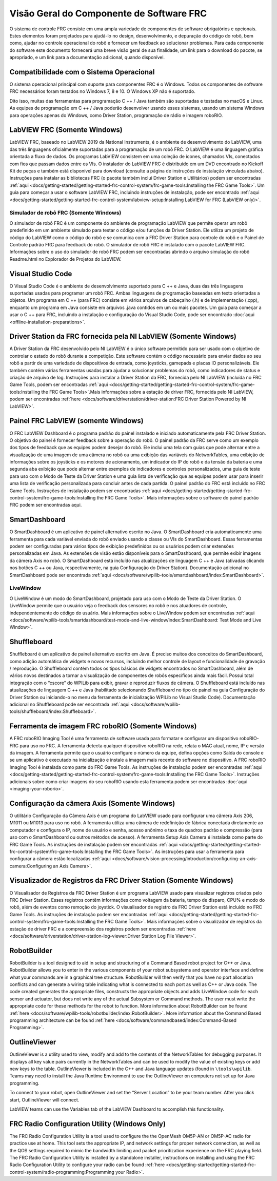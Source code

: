 Visão Geral do Componente de Software FRC
=========================================

O sistema de controle FRC consiste em uma ampla variedade de componentes de software obrigatórios e opcionais. Estes elementos foram projetados para ajudá-lo no design, desenvolvimento, e depuração do código do robô, bem como, ajudar no controle operacional do robô e fornecer um feedback ao solucionar problemas. Para cada componente do software este documento fornecerá uma breve visão geral de sua finalidade, um link para o download do pacote, se apropriado, e um link para a documentação adicional, quando disponível.

Compatibilidade com o Sistema Operacional
-----------------------------------------

O sistema operacional principal com suporte para componentes FRC é o Windows. Todos os componentes de software FRC necessários foram testados no Windows 7, 8 e 10. O Windows XP não é suportado.

Dito isso, muitas das ferramentas para programação C ++ / Java também são suportadas e testadas no macOS e Linux. As equipes de programação em C ++ / Java poderão desenvolver usando esses sistemas, usando um sistema Windows para operações apenas do Windows, como Driver Station, programação de rádio e imagem roboRIO.

LabVIEW FRC (Somente Windows)
-----------------------------

.. image:: images/control-system-software/labview-frc.png

LabVIEW FRC, baseado no LabVIEW 2019 da National Instruments, é o ambiente de desenvolvimento do LabVIEW, uma das três linguagens oficialmente suportadas para a programação de um robô FRC. O LabVIEW é uma linguagem gráfica orientada a fluxo de dados. Os programas LabVIEW consistem em uma coleção de ícones, chamados VIs, conectados com fios que passam dados entre os VIs. O instalador do LabVIEW FRC é distribuído em um DVD encontrado no Kickoff Kit de peças e também está disponível para download (consulte a página de instruções de instalação vinculada abaixo). Instruções para instalar as bibliotecas FRC (o pacote também inclui Driver Station e Utilitários) podem ser encontradas :ref:`aqui <docs/getting-started/getting-started-frc-control-system/frc-game-tools:Installing the FRC Game Tools>`. Um guia para começar a usar o software LabVIEW FRC, incluindo instruções de instalação, pode ser encontrado :ref:`aqui <docs/getting-started/getting-started-frc-control-system/labview-setup:Installing LabVIEW for FRC (LabVIEW only)>`.

Simulador de robô FRC (Somente Windows)
^^^^^^^^^^^^^^^^^^^^^^^^^^^^^^^^^^^^^^^

.. image:: images/control-system-software/robot-simulator.png

O simulador de robô FRC é um componente do ambiente de programação LabVIEW que permite operar um robô predefinido em um ambiente simulado para testar o código e/ou funções da Driver Station. Ele utiliza um projeto de código do LabVIEW como o código do robô e se comunica com a FRC Driver Station para controle do robô e o Painel de Controle padrão FRC para feedback do robô. O simulador de robô FRC é instalado com o pacote LabVIEW FRC. Informações sobre o uso do simulador de robô FRC podem ser encontradas abrindo o arquivo simulação do robô Readme.html no Explorador de Projetos do LabVIEW.

Visual Studio Code
------------------

.. image:: images/control-system-software/visual-studio-code.png

O Visual Studio Code é o ambiente de desenvolvimento suportado para C ++ e Java, duas das três linguagens suportadas usadas para programar um robô FRC. Ambas linguagens de programação baseadas em texto orientadas a objetos. Um programa em C ++ (para FRC) consiste em vários arquivos de cabeçalho (.h) e de implementação (.cpp), enquanto um programa em Java consiste em arquivos .java contidos em um ou mais pacotes. Um guia para começar a usar o C ++ para FRC, incluindo a instalação e configuração do Visual Studio Code, pode ser encontrado :doc:`aqui <offline-installation-preparations>`.

Driver Station da FRC fornecida pela NI LabVIEW (Somente Windows)
-----------------------------------------------------------------

.. image:: images/control-system-software/frc-driver-station.png

A Driver Station da FRC desenvolvido pelo NI LabVIEW é o único software permitido para ser usado com o objetivo de controlar o estado do robô durante a competição. Este software contém o código necessário para enviar dados ao seu robô a partir de uma variedade de dispositivos de entrada, como joysticks, gamepads e placas IO personalizáveis. Ele também contém várias ferramentas usadas para ajudar a solucionar problemas do robô, como indicadores de status e criação de arquivo de log. Instruções para instalar a Driver Station da FRC, fornecida pelo NI LabVIEW (incluída no FRC Game Tools, podem ser encontradas :ref:`aqui <docs/getting-started/getting-started-frc-control-system/frc-game-tools:Installing the FRC Game Tools>`.Mais informações sobre a estação de driver FRC, fornecida pelo NI LabVIEW, podem ser encontradas :ref:`here <docs/software/driverstation/driver-station:FRC Driver Station Powered by NI LabVIEW>`.


Painel FRC LabVIEW (somente Windows)
------------------------------------

.. image:: images/control-system-software/frc-labview-dashboard.png

.. todo:: port article, see https://github.com/wpilibsuite/frc-docs/issues/118

O FRC LabVIEW Dashboard é o programa padrão do painel instalado e iniciado automaticamente pela FRC Driver Station. O objetivo do painel é fornecer feedback sobre a operação do robô. O painel padrão da FRC serve como um exemplo dos tipos de feedback que as equipes podem desejar do robô. Ele inclui uma tela com guias que pode alternar entre a visualização de uma imagem de uma câmera no robô ou uma exibição das variáveis ​​do NetworkTables, uma exibição de informações sobre os joysticks e os motores de acionamento, um indicador do IP do robô e da tensão da bateria e uma segunda aba exibição que pode alternar entre exemplos de indicadores e controles personalizados, uma guia de teste para uso com o Modo de Teste da Driver Station e uma guia lista de verificação que as equipes podem usar para inserir uma lista de verificação personalizada para concluir antes de cada partida.  O painel padrão do FRC está incluído no FRC Game Tools. Instruções de instalação podem ser encontradas :ref:`aqui <docs/getting-started/getting-started-frc-control-system/frc-game-tools:Installing the FRC Game Tools>`. Mais informações sobre o software do painel padrão FRC podem ser encontradas aqui.

SmartDashboard
--------------

.. image:: images/control-system-software/smartdashboard.png

O SmartDashboard é um aplicativo de painel alternativo escrito no Java. O SmartDashboard cria automaticamente uma ferramenta para cada variável enviada do robô enviado usando a classe ou VIs do SmartDashboard. Essas ferramentas podem ser configuradas para vários tipos de exibição predefinidos ou os usuários podem criar extensões personalizadas em Java. As extensões de visão estão disponíveis para o SmartDashboard, que permite exibir imagens da câmera Axis no robô. O SmartDashboard está incluído nas atualizações de linguagem C ++ e Java (ativadas clicando nos botões C ++ ou Java, respectivamente, na guia Configuração do Driver Station). Documentação adicional no SmartDashboard pode ser encontrada :ref:`aqui <docs/software/wpilib-tools/smartdashboard/index:SmartDashboard>`.

LiveWindow
^^^^^^^^^^

.. image:: images/control-system-software/livewindow-smartdashboard.png

O LiveWindow é um modo do SmartDashboard, projetado para uso com o Modo de Teste da Driver Station. O LiveWindow permite que o usuário veja o feedback dos sensores no robô e nos atuadores de controle, independentemente do código do usuário. Mais informações sobre o LiveWindow podem ser encontradas :ref:`aqui <docs/software/wpilib-tools/smartdashboard/test-mode-and-live-window/index:SmartDashboard: Test Mode and Live Window>`.

Shuffleboard
------------

.. image:: images/control-system-software/shuffleboard.png

Shuffleboard é um aplicativo de painel alternativo escrito em Java. É preciso muitos dos conceitos do SmartDashboard, como adição automática de widgets e novos recursos, incluindo melhor controle de layout e funcionalidade de gravação / reprodução. O Shuffleboard contém todos os tipos básicos de widgets encontrados no SmartDashboard, além de vários novos destinados a tornar a visualização de componentes de robôs específicos ainda mais fácil. Possui total integração com o “cscore” do WPILib para exibir, gravar e reproduzir fluxos de câmera. O Shuffleboard está incluído nas atualizações de linguagem C ++ e Java (habilitado selecionando Shuffleboard no tipo de painel na guia Configuração do Driver Station ou iniciando-o no menu da ferramenta de inicialização WPILib no Visual Studio Code). Documentação adicional no Shuffleboard pode ser encontrada :ref:`aqui <docs/software/wpilib-tools/shuffleboard/index:Shuffleboard>`.

Ferramenta de imagem FRC roboRIO (Somente Windows)
--------------------------------------------------

.. image:: images/imaging-your-roborio/roborio-imaging-tool.png

A FRC roboRIO Imaging Tool é uma ferramenta de software usada para formatar e configurar um dispositivo roboRIO-FRC para uso no FRC. A ferramenta detecta qualquer dispositivo roboRIO na rede, relata o MAC atual, nome, IP e versão da imagem. A ferramenta permite que o usuário configure o número da equipe, defina opções como Saída do console e se um aplicativo é executado na inicialização e instale a imagem mais recente do software no dispositivo. A FRC roboRIO Imaging Tool é instalada como parte do FRC Game Tools. As instruções de instalação podem ser encontradas :ref:`aqui <docs/getting-started/getting-started-frc-control-system/frc-game-tools:Installing the FRC Game Tools>`. Instruções adicionais sobre como criar imagens do seu roboRIO usando esta ferramenta podem ser encontradas :doc:`aqui <imaging-your-roborio>`.

Configuração da câmera Axis (Somente Windows)
---------------------------------------------

.. image:: images/control-system-software/axis-camera-setup.png

O utilitário Configuração da Câmera Axis é um programa do LabVIEW usado para configurar uma câmera Axis 206, M1011 ou M1013 para uso no robô. A ferramenta utiliza uma câmera de redefinição de fábrica conectada diretamente ao computador e configura o IP, nome de usuário e senha, acesso anônimo e taxa de quadros padrão e compressão (para uso com o SmartDashboard ou outros métodos de acesso). A ferramenta Setup Axis Camera é instalada como parte do FRC Game Tools. As instruções de instalação podem ser encontradas :ref:`aqui <docs/getting-started/getting-started-frc-control-system/frc-game-tools:Installing the FRC Game Tools>`. As instruções para usar a ferramenta para configurar a câmera estão localizadas :ref:`aqui <docs/software/vision-processing/introduction/configuring-an-axis-camera:Configuring an Axis Camera>`.

Visualizador de Registros da FRC Driver Station (Somente Windows)
-----------------------------------------------------------------

.. image:: images/control-system-software/frc-log-viewer.png

O Visualisador de Registros da FRC Driver Station é um programa LabVIEW usado para visualizar registros criados pelo FRC Driver Station. Esses registros contêm informações como voltagem da bateria, tempo de disparo, CPU% e modo do robô, além de eventos como remoção do joystick. O visualisador de registro da FRC Driver Station está incluído no FRC Game Tools. As instruções de instalação podem ser encontradas :ref:`aqui <docs/getting-started/getting-started-frc-control-system/frc-game-tools:Installing the FRC Game Tools>`. Mais informações sobre o visualizador de registros da estação de driver FRC e a compreensão dos registros podem ser encontradas :ref:`here <docs/software/driverstation/driver-station-log-viewer:Driver Station Log File Viewer>`.

RobotBuilder
------------

.. image:: images/control-system-software/robot-builder.png

RobotBuilder is a tool designed to aid in setup and structuring of a Command Based robot project for C++ or Java. RobotBuilder allows you to enter in the various components of your robot subsystems and operator interface and define what your commands are in a graphical tree structure. RobotBuilder will then verify that you have no port allocation conflicts and can generate a wiring table indicating what is connected to each port as well as C++ or Java code. The code created generates the appropriate files, constructs the appropriate objects and adds LiveWindow code for each sensor and actuator, but does not write any of the actual Subsystem or Command methods. The user must write the appropriate code for these methods for the robot to function. More information about RobotBuilder can be found :ref:`here <docs/software/wpilib-tools/robotbuilder/index:RobotBuilder>`. More information about the Command Based programming architecture can be found :ref:`here <docs/software/commandbased/index:Command-Based Programming>`.

OutlineViewer
-------------

.. image:: images/control-system-software/outline-viewer.png

OutlineViewer is a utility used to view, modify and add to the contents of the NetworkTables for debugging purposes. It displays all key value pairs currently in the NetworkTables and can be used to modify the value of existing keys or add new keys to the table. OutlineViewer is included in the C++ and Java language updates (found in ``\tools\wpilib``. Teams may need to install the Java Runtime Environment to use the OutlineViewer on computers not set up for Java programming.

To connect to your robot, open OutlineViewer and set the “Server Location” to be your team number. After you click start, OutlineViewer will connect.

LabVIEW teams can use the Variables tab of the LabVIEW Dashboard to accomplish this functionality.

FRC Radio Configuration Utility (Windows Only)
----------------------------------------------

.. image:: images/control-system-software/frc-radio-configuration-utility.png

The FRC Radio Configuration Utility is a tool used to configure the the OpenMesh OM5P-AN or OM5P-AC radio for practice use at home. This tool sets the appropriate IP, and network settings for proper network connection, as well as the QOS settings required to mimic the bandwidth limiting and packet prioritization experience on the FRC playing field. The FRC Radio Configuration Utility is installed by a standalone installer, instructions on installing and using the FRC Radio Configuration Utility to configure your radio can be found :ref:`here <docs/getting-started/getting-started-frc-control-system/radio-programming:Programming your Radio>`.
